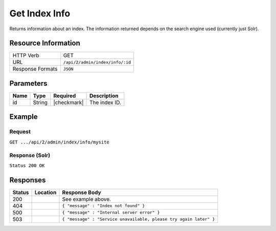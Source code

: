 .. _crafter-search-api-index-info:

==============
Get Index Info
==============

Returns information about an index. The information returned depends on the search engine used
(currently just Solr).

--------------------
Resource Information
--------------------

+----------------------------+-------------------------------------------------------------------+
|| HTTP Verb                 || GET                                                              |
+----------------------------+-------------------------------------------------------------------+
|| URL                       || ``/api/2/admin/index/info/:id``                                  |
+----------------------------+-------------------------------------------------------------------+
|| Response Formats          || ``JSON``                                                         |
+----------------------------+-------------------------------------------------------------------+

----------
Parameters
----------

+-------------------------+-------------+---------------+----------------------------------------+
|| Name                   || Type       || Required     || Description                           |
+=========================+=============+===============+========================================+
|| id                     || String     || |checkmark|  || The index ID.                         |
+-------------------------+-------------+---------------+----------------------------------------+

-------
Example
-------

^^^^^^^
Request
^^^^^^^

``GET .../api/2/admin/index/info/mysite``

^^^^^^^^^^^^^^^
Response (Solr)
^^^^^^^^^^^^^^^

``Status 200 OK``

.. code-block:: json
  :linenos:

  {
    "name": "mysite",
    "instanceDir": "/opt/solr/solr-6.4.0/server/solr/configsets/crafter_configs",
    "dataDir": "/opt/solr/solr-6.4.0/server/solr/mysite/data/",
    "config": "solrconfig.xml",
    "schema": "managed-schema",
    "startTime": 1487112987142,
    "uptime": 3239865,
    "index": {
      "numDocs": 0,
      "maxDoc": 0,
      "deletedDocs": 0,
      "indexHeapUsageBytes": 0,
      "version": 2,
      "segmentCount": 0,
      "current": true,
      "hasDeletions": false,
      "directory": "org.apache.solr.core.MetricsDirectoryFactory$MetricsDirectory:MetricsDirectory(NRTCachingDirectory(MMapDirectory@/opt/solr/solr-6.4.0/server/solr/test/data/index lockFactory=org.apache.lucene.store.NativeFSLockFactory@3622a183; maxCacheMB=48.0 maxMergeSizeMB=4.0))",
      "segmentsFile": "segments_1",
      "segmentsFileSizeInBytes": 71,
      "userData": {},
      "sizeInBytes": 71,
      "size": "71 bytes"
    }
  }

---------
Responses
---------

+---------+-------------------------------------+--------------------------------------------------------------------+
|| Status || Location                           || Response Body                                                     |
+=========+=====================================+====================================================================+
|| 200    ||                                    || See example above.                                                |
+---------+-------------------------------------+--------------------------------------------------------------------+
|| 404    ||                                    || ``{ "message" : "Index not found" }``                             |
+---------+-------------------------------------+--------------------------------------------------------------------+
|| 500    ||                                    || ``{ "message" : "Internal server error" }``                       |
+---------+-------------------------------------+--------------------------------------------------------------------+
|| 503    ||                                    || ``{ "message" : "Service unavailable, please try again later" }`` |
+---------+-------------------------------------+--------------------------------------------------------------------+
